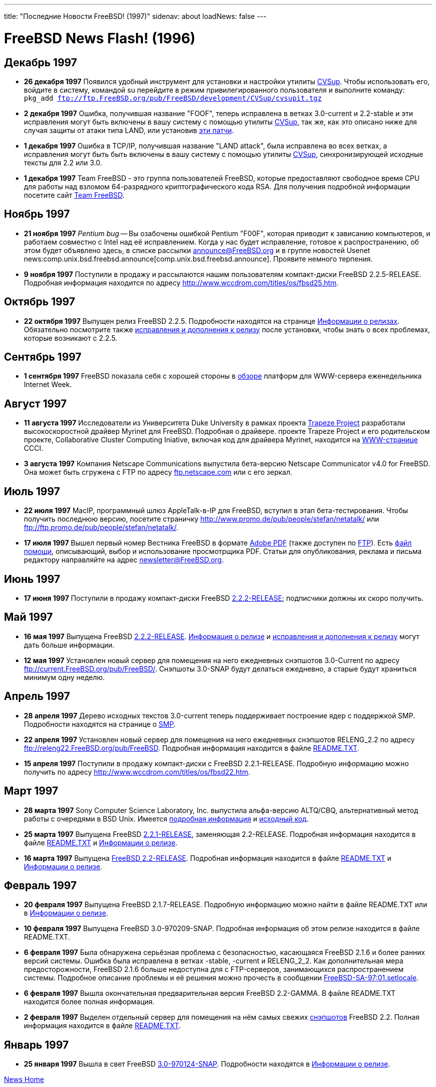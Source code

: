 ---
title: "Последние Новости FreeBSD! (1997)"
sidenav: about
loadNews: false
---

:ftp: ftp://ftp.FreeBSD.org/pub/FreeBSD

= FreeBSD News Flash! (1996)

== Декабрь 1997

* *26 декабря 1997* Появился удобный инструмент для установки и настройки утилиты link:https://www.FreeBSD.org/doc/ru_RU.KOI8-R/books/handbook/synching.html#CVSUP[CVSup]. Чтобы использовать его, войдите в систему, командой su перейдите в режим привилегированного пользователя и выполните команду: `pkg_add {ftp}/development/CVSup/cvsupit.tgz`
* *2 декабря 1997* Ошибка, получившая название "FOOF", теперь исправлена в ветках 3.0-current и 2.2-stable и эти исправления могут быть включены в вашу систему с помощью утилиты link:https://www.FreeBSD.org/doc/ru_RU.KOI8-R/books/handbook/synching.html#CVSUP[CVSup], так же, как это описано ниже для случая защиты от атаки типа LAND, или установив link:{ftp}/2.2.5-RELEASE/updates/f00f.diff.2.2[эти патчи].
* *1 декабря 1997* Ошибка в TCP/IP, получившая название "LAND attack", была исправлена во всех ветках, а исправления могут быть быть включены в вашу систему с помощью утилиты link:https://www.FreeBSD.org/doc/ru_RU.KOI8-R/books/handbook/synching.html#CVSUP[CVSup], синхронизирующей исходные тексты для 2.2 или 3.0.
* *1 декабря 1997* Team FreeBSD - это группа пользователей FreeBSD, которые предоставляют свободное время CPU для работы над взломом 64-разрядного криптографического кода RSA. Для получения подробной информации посетите сайт http://www.circle.net/team-freebsd/[Team FreeBSD].

== Ноябрь 1997

* *21 ноября 1997* _Pentium bug_ -- Вы озабочены ошибкой Pentium "F00F", которая приводит к зависанию компьютеров, и работаем совместно с Intel над её исправлением. Когда у нас будет исправление, готовое к распространению, об этом будет объявлено здесь, в списке рассылки announce@FreeBSD.org и в группе новостей Usenet news:comp.unix.bsd.freebsd.announce[comp.unix.bsd.freebsd.announce]. Проявите немного терпения.
* *9 ноября 1997* Поступили в продажу и рассылаются нашим пользователям компакт-диски FreeBSD 2.2.5-RELEASE. Подробная информация находится по адресу http://www.wccdrom.com/titles/os/fbsd25.htm.

== Октябрь 1997

* *22 октября 1997* Выпущен релиз FreeBSD 2.2.5. Подробности находятся на странице link:../../releases/[Информации о релизах]. Обязательно посмотрите также link:{ftp}/2.2.5-RELEASE/ERRATA.TXT[исправления и дополнения к релизу] после установки, чтобы знать о всех проблемах, которые возникают с 2.2.5.

== Сентябрь 1997

* *1 сентября 1997* FreeBSD показала себя с хорошей стороны в http://techweb.cmp.com/internetwk/reviews/rev0901.htm[обзоре] платформ для WWW-сервера еженедельника Internet Week.

== Август 1997

* *11 августа 1997* Исследователи из Университета Duke University в рамках проекта http://www.cs.duke.edu/ari/index.html[Trapeze Project] разработали высокоскоростной драйвер Myrinet для FreeBSD. Подробная о драйвере. проекте Trapeze Project и его родительском проекте, Collaborative Cluster Computing Iniative, включая код для драйвера Myrinet, находится на http://www.cs.duke.edu/ari/index.html[WWW-странице] CCCI.
* *3 августа 1997* Компания Netscape Communications выпустила бета-версию Netscape Communicator v4.0 for FreeBSD. Она может быть сгружена с FTP по адресу ftp://ftp.netscape.com/pub/communicator/4.03/4.03b8/english/unix/freebsd/base_install/[ftp.netscape.com] или с его зеркал.

== Июль 1997

* *22 июля 1997* MacIP, программный шлюз AppleTalk-в-IP для FreeBSD, вступил в этап бета-тестирования. Чтобы получить последнюю версию, посетите страничку http://www.promo.de/pub/people/stefan/netatalk/ или ftp://ftp.promo.de/pub/people/stefan/netatalk/.
* *17 июля 1997* Вышел первый номер Вестника FreeBSD в формате link:{ftp}/doc/newsletter/issue1.pdf[Adobe PDF] (также доступен по link:{ftp}/doc/newsletter/issue1.pdf[FTP]). Есть link:{ftp}/doc/newsletter/README.TXT[файл помощи], описывающий, выбор и использование просмотрщика PDF. Статьи для опубликования, реклама и письма редактору направляйте на адрес newsletter@FreeBSD.org.

== Июнь 1997

* *17 июня 1997* Поступили в продажу компакт-диски FreeBSD link:{ftp}/2.2.2-RELEASE/[2.2.2-RELEASE]; подписчики должны их скоро получить.

== Май 1997

* *16 мая 1997* Выпущена FreeBSD link:{ftp}/2.2.2-RELEASE/[2.2.2-RELEASE]. link:{ftp}/2.2.2-RELEASE/RELNOTES.TXT[Информация о релизе] и link:{ftp}/FreeBSD2.2.2-RELEASE/ERRATA.TXT[исправления и дополнения к релизу] могут дать больше информации.
* *12 мая 1997* Установлен новый сервер для помещения на него ежедневных снэпшотов 3.0-Current по адресу ftp://current.FreeBSD.org/pub/FreeBSD/. Снэпшоты 3.0-SNAP будут делаться ежедневно, а старые будут храниться минимум одну неделю.

== Апрель 1997

* *28 апреля 1997* Дерево исходных текстов 3.0-current теперь поддерживает построение ядер с поддержкой SMP. Подробности находятся на странице о http://www.FreeBSD.org/~fsmp/SMP/SMP.html[SMP].
* *22 апреля 1997* Установлен новый сервер для помещения на него ежедневных снэпшотов RELENG_2.2 по адресу ftp://releng22.FreeBSD.org/pub/FreeBSD/[ftp://releng22.FreeBSD.org/pub/FreeBSD]. Подробная информация находится в файле ftp://releng22.FreeBSD.org/pub/FreeBSD/README.TXT[README.TXT].
* *15 апреля 1997* Поступили в продажу компакт-диски с FreeBSD 2.2.1-RELEASE. Подробную информацию можно получить по адресу http://www.wccdrom.com/titles/os/fbsd22.htm.

== Март 1997

* *28 марта 1997* Sony Computer Science Laboratory, Inc. выпустила альфа-версию ALTQ/CBQ, альтернативный метод работы с очередями в BSD Unix. Имеется http://www.csl.sony.co.jp/person/kjc/programs.html[подробная информация] и ftp://ftp.csl.sony.co.jp/pub/kjc/altq.tar.gz[исходный код].
* *25 марта 1997* Выпущена FreeBSD link:{ftp}/2.2.1-RELEASE/[2.2.1-RELEASE], заменяющая 2.2-RELEASE. Подробная информация находится в файле link:{ftp}/2.2.1-RELEASE/README.TXT[README.TXT] и link:https://www.FreeBSD.org/releases/2.2.1R/notes.html[Информации о релизе].
* *16 марта 1997* Выпущена link:{ftp}/2.2-RELEASE/[FreeBSD 2.2-RELEASE]. Подробная информация находится в файле link:{ftp}/2.2-RELEASE/README.TXT[README.TXT] и link:https://www.FreeBSD.org/releases/2.2R/notes.html[Информации о релизе].

== Февраль 1997

* *20 февраля 1997* Выпущена FreeBSD 2.1.7-RELEASE. Подробную информацию можно найти в файле README.TXT или в link:https://www.FreeBSD.org/releases/2.1.7R/notes.html[Информации о релизе].
* *10 февраля 1997* Выпущена FreeBSD 3.0-970209-SNAP. Подробная информация об этом релизе находится в файле README.TXT.
* *6 февраля 1997* Была обнаружена серьёзная проблема с безопасностью, касающаяся FreeBSD 2.1.6 и более ранних версий системы. Ошибка была исправлена в ветках -stable, -current и RELENG_2_2. Как дополнительная мера предосторожности, FreeBSD 2.1.6 больше недоступна для с FTP-серверов, занимающихся распространением системы. Подробное описание проблемы и её решения можно прочесть в сообщении {ftp}/CERT/advisories/FreeBSD-SA-97:01.setlocale[FreeBSD-SA-97:01.setlocale].
* *6 февраля 1997* Вышла окончательная предварительная версия FreeBSD 2.2-GAMMA. В файле README.TXT находится более полная информация.
* *2 февраля 1997* Выделен отдельный сервер для помещения на нём самых свежих link:https://www.FreeBSD.org/releases/snapshots.html[снэпшотов] FreeBSD 2.2. Полная информация находится в файле ftp://22gamma.FreeBSD.org/pub/FreeBSD/README.TXT[README.TXT].

== Январь 1997

* *25 января 1997* Вышла в свет FreeBSD link:{ftp}/3.0-970124-SNAP/[3.0-970124-SNAP]. Подробности находятся в link:{ftp}/3.0-970124-SNAP/RELNOTES.TXT[Информации о релизе].

link:..[News Home]
